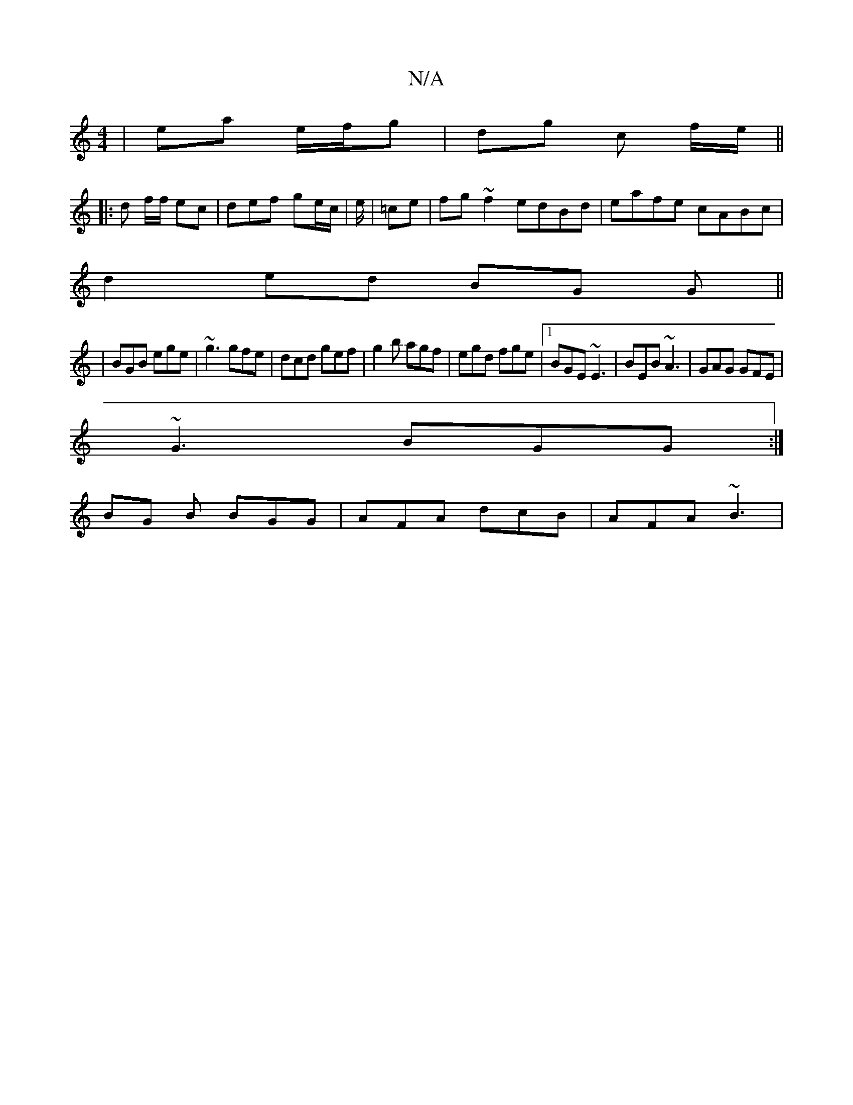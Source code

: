 X:1
T:N/A
M:4/4
R:N/A
K:Cmajor
 | ea e/f/g | dg I c f/e/ ||
|: d f/f/ ec | def ge/c/|e/|=ce|fg~f2 edBd|eafe cABc|
d2ed BG G||
|BGB ege|~g3 gfe|dcd gef| g2b agf|egd fge|1 BGE ~E3|BEB ~A3|GAG GFE|
~G3 BGG:|
BG B BGG|AFA dcB |AFA ~B3|